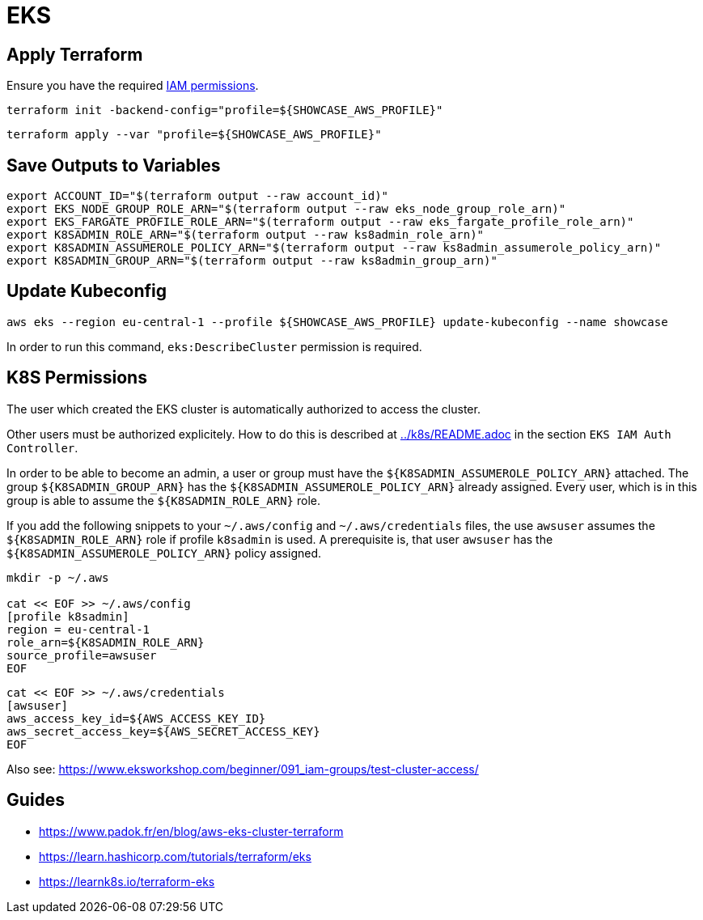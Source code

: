 = EKS

== Apply Terraform

Ensure you have the required link:required-iam-policy.json[IAM permissions].

[source,bash]
----
terraform init -backend-config="profile=${SHOWCASE_AWS_PROFILE}"
----

[source,bash]
----
terraform apply --var "profile=${SHOWCASE_AWS_PROFILE}"
----

== Save Outputs to Variables

[source,bash]
----
export ACCOUNT_ID="$(terraform output --raw account_id)"
export EKS_NODE_GROUP_ROLE_ARN="$(terraform output --raw eks_node_group_role_arn)"
export EKS_FARGATE_PROFILE_ROLE_ARN="$(terraform output --raw eks_fargate_profile_role_arn)"
export K8SADMIN_ROLE_ARN="$(terraform output --raw ks8admin_role_arn)"
export K8SADMIN_ASSUMEROLE_POLICY_ARN="$(terraform output --raw ks8admin_assumerole_policy_arn)"
export K8SADMIN_GROUP_ARN="$(terraform output --raw ks8admin_group_arn)"
----

== Update Kubeconfig

[source,bash]
----
aws eks --region eu-central-1 --profile ${SHOWCASE_AWS_PROFILE} update-kubeconfig --name showcase
----

In order to run this command, `eks:DescribeCluster` permission is required.

== K8S Permissions

The user which created the EKS cluster is automatically authorized to access the cluster.

Other users must be authorized explicitely. How to do this is described at link:../k8s/README.adoc[../k8s/README.adoc] in the section `EKS IAM Auth Controller`.

In order to be able to become an admin, a user or group must have the `${K8SADMIN_ASSUMEROLE_POLICY_ARN}` attached.
The group `${K8SADMIN_GROUP_ARN}` has the `${K8SADMIN_ASSUMEROLE_POLICY_ARN}` already assigned. Every user, which is in this group is able to assume the `${K8SADMIN_ROLE_ARN}` role. 

If you add the following snippets to your `~/.aws/config` and `~/.aws/credentials` files, the use `awsuser` assumes the `${K8SADMIN_ROLE_ARN}` role if profile `k8sadmin` is used. A prerequisite is, that user `awsuser` has the `${K8SADMIN_ASSUMEROLE_POLICY_ARN}` policy assigned.

[source,bash]
----
mkdir -p ~/.aws

cat << EOF >> ~/.aws/config
[profile k8sadmin]
region = eu-central-1
role_arn=${K8SADMIN_ROLE_ARN}
source_profile=awsuser
EOF
----

[source,bash]
----
cat << EOF >> ~/.aws/credentials
[awsuser]
aws_access_key_id=${AWS_ACCESS_KEY_ID}
aws_secret_access_key=${AWS_SECRET_ACCESS_KEY}
EOF
----

Also see: https://www.eksworkshop.com/beginner/091_iam-groups/test-cluster-access/

== Guides

* https://www.padok.fr/en/blog/aws-eks-cluster-terraform
* https://learn.hashicorp.com/tutorials/terraform/eks
* https://learnk8s.io/terraform-eks